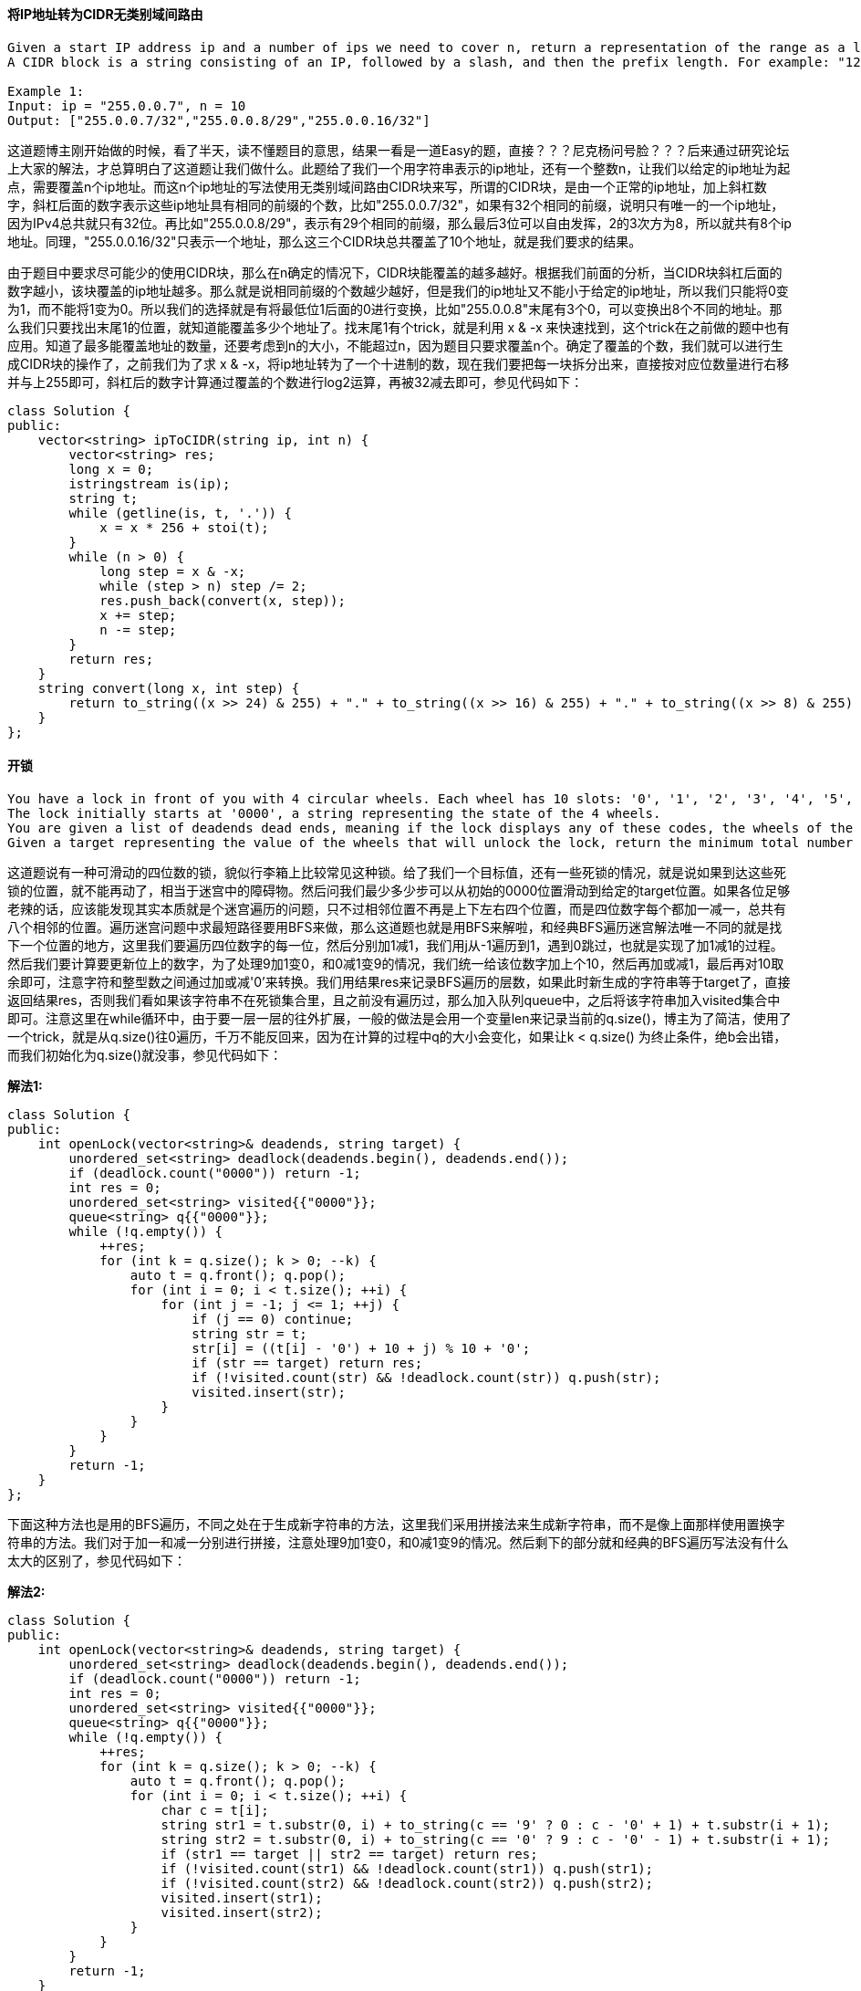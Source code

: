 ==== 将IP地址转为CIDR无类别域间路由

----
Given a start IP address ip and a number of ips we need to cover n, return a representation of the range as a list (of smallest possible length) of CIDR blocks.
A CIDR block is a string consisting of an IP, followed by a slash, and then the prefix length. For example: "123.45.67.89/20". That prefix length "20" represents the number of common prefix bits in the specified range.

Example 1:
Input: ip = "255.0.0.7", n = 10
Output: ["255.0.0.7/32","255.0.0.8/29","255.0.0.16/32"]
----

这道题博主刚开始做的时候，看了半天，读不懂题目的意思，结果一看是一道Easy的题，直接？？？尼克杨问号脸？？？后来通过研究论坛上大家的解法，才总算明白了这道题让我们做什么。此题给了我们一个用字符串表示的ip地址，还有一个整数n，让我们以给定的ip地址为起点，需要覆盖n个ip地址。而这n个ip地址的写法使用无类别域间路由CIDR块来写，所谓的CIDR块，是由一个正常的ip地址，加上斜杠数字，斜杠后面的数字表示这些ip地址具有相同的前缀的个数，比如"255.0.0.7/32"，如果有32个相同的前缀，说明只有唯一的一个ip地址，因为IPv4总共就只有32位。再比如"255.0.0.8/29"，表示有29个相同的前缀，那么最后3位可以自由发挥，2的3次方为8，所以就共有8个ip地址。同理，"255.0.0.16/32"只表示一个地址，那么这三个CIDR块总共覆盖了10个地址，就是我们要求的结果。 +

由于题目中要求尽可能少的使用CIDR块，那么在n确定的情况下，CIDR块能覆盖的越多越好。根据我们前面的分析，当CIDR块斜杠后面的数字越小，该块覆盖的ip地址越多。那么就是说相同前缀的个数越少越好，但是我们的ip地址又不能小于给定的ip地址，所以我们只能将0变为1，而不能将1变为0。所以我们的选择就是有将最低位1后面的0进行变换，比如"255.0.0.8"末尾有3个0，可以变换出8个不同的地址。那么我们只要找出末尾1的位置，就知道能覆盖多少个地址了。找末尾1有个trick，就是利用 x & -x 来快速找到，这个trick在之前做的题中也有应用。知道了最多能覆盖地址的数量，还要考虑到n的大小，不能超过n，因为题目只要求覆盖n个。确定了覆盖的个数，我们就可以进行生成CIDR块的操作了，之前我们为了求 x & -x，将ip地址转为了一个十进制的数，现在我们要把每一块拆分出来，直接按对应位数量进行右移并与上255即可，斜杠后的数字计算通过覆盖的个数进行log2运算，再被32减去即可，参见代码如下：  +

[source, cpp, linenums]
----
class Solution {
public:
    vector<string> ipToCIDR(string ip, int n) {
        vector<string> res;
        long x = 0;
        istringstream is(ip);
        string t;
        while (getline(is, t, '.')) {
            x = x * 256 + stoi(t);
        }
        while (n > 0) {
            long step = x & -x;
            while (step > n) step /= 2;
            res.push_back(convert(x, step));
            x += step;
            n -= step;
        }
        return res;
    }
    string convert(long x, int step) {
        return to_string((x >> 24) & 255) + "." + to_string((x >> 16) & 255) + "." + to_string((x >> 8) & 255) + "." + to_string(x & 255) + "/" + to_string(32 - (int)log2(step));
    }
};
----

==== 开锁

----
You have a lock in front of you with 4 circular wheels. Each wheel has 10 slots: '0', '1', '2', '3', '4', '5', '6', '7', '8', '9'. The wheels can rotate freely and wrap around: for example we can turn '9' to be '0', or '0' to be '9'. Each move consists of turning one wheel one slot.
The lock initially starts at '0000', a string representing the state of the 4 wheels.
You are given a list of deadends dead ends, meaning if the lock displays any of these codes, the wheels of the lock will stop turning and you will be unable to open it.
Given a target representing the value of the wheels that will unlock the lock, return the minimum total number of turns required to open the lock, or -1 if it is impossible.
----

这道题说有一种可滑动的四位数的锁，貌似行李箱上比较常见这种锁。给了我们一个目标值，还有一些死锁的情况，就是说如果到达这些死锁的位置，就不能再动了，相当于迷宫中的障碍物。然后问我们最少多少步可以从初始的0000位置滑动到给定的target位置。如果各位足够老辣的话，应该能发现其实本质就是个迷宫遍历的问题，只不过相邻位置不再是上下左右四个位置，而是四位数字每个都加一减一，总共有八个相邻的位置。遍历迷宫问题中求最短路径要用BFS来做，那么这道题也就是用BFS来解啦，和经典BFS遍历迷宫解法唯一不同的就是找下一个位置的地方，这里我们要遍历四位数字的每一位，然后分别加1减1，我们用j从-1遍历到1，遇到0跳过，也就是实现了加1减1的过程。然后我们要计算要更新位上的数字，为了处理9加1变0，和0减1变9的情况，我们统一给该位数字加上个10，然后再加或减1，最后再对10取余即可，注意字符和整型数之间通过加或减'0'来转换。我们用结果res来记录BFS遍历的层数，如果此时新生成的字符串等于target了，直接返回结果res，否则我们看如果该字符串不在死锁集合里，且之前没有遍历过，那么加入队列queue中，之后将该字符串加入visited集合中即可。注意这里在while循环中，由于要一层一层的往外扩展，一般的做法是会用一个变量len来记录当前的q.size()，博主为了简洁，使用了一个trick，就是从q.size()往0遍历，千万不能反回来，因为在计算的过程中q的大小会变化，如果让k < q.size() 为终止条件，绝b会出错，而我们初始化为q.size()就没事，参见代码如下： +

**解法1:** +
[source, cpp, linenums]
----
class Solution {
public:
    int openLock(vector<string>& deadends, string target) {
        unordered_set<string> deadlock(deadends.begin(), deadends.end());
        if (deadlock.count("0000")) return -1;
        int res = 0;
        unordered_set<string> visited{{"0000"}};
        queue<string> q{{"0000"}};
        while (!q.empty()) {
            ++res;
            for (int k = q.size(); k > 0; --k) {
                auto t = q.front(); q.pop();
                for (int i = 0; i < t.size(); ++i) {
                    for (int j = -1; j <= 1; ++j) {
                        if (j == 0) continue;
                        string str = t;
                        str[i] = ((t[i] - '0') + 10 + j) % 10 + '0';
                        if (str == target) return res;
                        if (!visited.count(str) && !deadlock.count(str)) q.push(str);
                        visited.insert(str);
                    }
                }
            }
        }
        return -1;
    }
};
----

下面这种方法也是用的BFS遍历，不同之处在于生成新字符串的方法，这里我们采用拼接法来生成新字符串，而不是像上面那样使用置换字符串的方法。我们对于加一和减一分别进行拼接，注意处理9加1变0，和0减1变9的情况。然后剩下的部分就和经典的BFS遍历写法没有什么太大的区别了，参见代码如下： +

**解法2:** +
[source, cpp, linenums]
----
class Solution {
public:
    int openLock(vector<string>& deadends, string target) {
        unordered_set<string> deadlock(deadends.begin(), deadends.end());
        if (deadlock.count("0000")) return -1;
        int res = 0;
        unordered_set<string> visited{{"0000"}};
        queue<string> q{{"0000"}};
        while (!q.empty()) {
            ++res;
            for (int k = q.size(); k > 0; --k) {
                auto t = q.front(); q.pop();
                for (int i = 0; i < t.size(); ++i) {
                    char c = t[i];
                    string str1 = t.substr(0, i) + to_string(c == '9' ? 0 : c - '0' + 1) + t.substr(i + 1);
                    string str2 = t.substr(0, i) + to_string(c == '0' ? 9 : c - '0' - 1) + t.substr(i + 1);
                    if (str1 == target || str2 == target) return res;
                    if (!visited.count(str1) && !deadlock.count(str1)) q.push(str1);
                    if (!visited.count(str2) && !deadlock.count(str2)) q.push(str2);
                    visited.insert(str1);
                    visited.insert(str2);
                }
            }
        }
        return -1;
    }
};
----

==== 破解密码

----
There is a box protected by a password. The password is n digits, where each letter can be one of the first k digits 0, 1, ..., k-1.
You can keep inputting the password, the password will automatically be matched against the last n digits entered.
For example, assuming the password is "345", I can open it when I type "012345", but I enter a total of 6 digits.
Please return any string of minimum length that is guaranteed to open the box after the entire string is inputted.
----

----
这道题说的是给了k个数字，值为0到k-1，让我们组成n位密码。让我们找一个万能钥匙串，能破解任意的n位密码组合，这里对于破解的定义为只要密码是钥匙串的子串就可以破解了，然我们求出最短的一个万能钥匙串。来看一个例子，n=2，k=2，那么密码的组合有四种，

00，01，10，11

所以 00110 就是一种钥匙串，因为密码 00 (00110), 01 (00110), 10 (00110), 11 (00110), 分别都包括在钥匙串中。我们可以发现，为了尽可能的使钥匙串变短，所以我们的密码之间尽可能要相互重叠，比如00和01，就共享一个0，如果是3个数，012和120共享两个数"12"，那么我们可以发现，两个长度为n的密码最好能共享n-1个数字，这样累加出来的钥匙串肯定是最短的。

密码共有n位，每一个位可以有k个数字，那么总共不同的密码总数就有k的n次方个。我们的思路是先从n位都是0的密码开始，取出钥匙串的最后n个数字，然后将最后一个数字依次换成其他数字，我们用一个HashSet来记录所有遍历过的密码，这样如果不在集合中，说明是一个新密码，而生成这个新密码也只是多加了一个数字，这样能保证我们的钥匙串最短，这是一种贪婪的解法，相当的巧妙，参见代码如下：
----

**解法1:** +
[source, cpp, linenums]
----
class Solution {
public:
    string crackSafe(int n, int k) {
        string res = string(n, '0');
        unordered_set<string> visited{{res}};
        for (int i = 0; i < pow(k, n); ++i) {
            string pre = res.substr(res.size() - n + 1, n - 1);
            for (int j = k - 1; j >= 0; --j) {
                string cur = pre + to_string(j);
                if (!visited.count(cur)) {
                    visited.insert(cur);
                    res += to_string(j);
                    break;
                }
            }
        }
        return res;
    }
};
----

来看同一种解法的递归写法，思路和迭代的写法一模一样，写法略有不同而已，参见代码如下： +

**解法2:** +
[source, cpp, linenums]
----
class Solution {
public:
    string crackSafe(int n, int k) {
        string res = string(n, '0');
        unordered_set<string> visited{{res}};
        helper(n, k, pow(k, n), visited, res);
        return res;
    }
    void helper(int n, int k, int total, unordered_set<string>& visited, string& res) {
        if (visited.size() == total) return;
        string pre = res.substr(res.size() - n + 1, n - 1);
        for (int i = k - 1; i >= 0; --i) {
            string cur = pre + to_string(i);
            if (visited.count(cur)) continue;
            visited.insert(cur);
            res += to_string(i);
            helper(n, k, total, visited, res);
        }
    }
};
----

==== 达到一个数字

----
You are standing at position 0 on an infinite number line. There is a goal at position target.
On each move, you can either go left or right. During the n-th move (starting from 1), you take n steps.
Return the minimum number of steps required to reach the destination.
----

----
这道题让我们从起点0开始，每次可以向数轴的左右两个方向中的任意一个走，第一步走距离1，第二步走距离2，以此类推，第n步走距离n，然后给了我们一个目标值target，问我们最少用多少步可以到达这个值。博主分析了给的两个例子后，开始想的是用贪婪算法来做，就是如果加上距离大于目标值的话，就减去这个距离，到是当目标值是4的话，贪婪算法会fail。后来博主尝试用BFS来做，就是每次都把当前能到大的所有的点，都加上和减去当前距离，形成新的位置，加入数组中，当某个新的位置达到目标值时返回，但是这种解法会TLE，当目标值很大的话，相当的不高效。其实这道题的正确解法用到了些数学知识，还有一些小trick，首先来说说小trick，第一个trick是到达target和-target的步数相同，因为数轴是对称的，只要将到达target的没步的距离都取反，就能到达-target。下面来说第二个trick，这个是解题的关键，比如说目标值是4，那么如果我们一直累加步数，直到其正好大于等于target时，有：

0 + 1 = 1

1 + 2 = 3

3 + 3 = 6

第三步加上3，得到了6，超过了目标值4，超过了的距离为2，是偶数，那么实际上我们只要将加上距离为1的时候，不加1，而是加-1，那么此时累加和就损失了2，那么正好能到目标值4，如下：

0 - 1 = -1

-1 + 2 = 1

1 + 3 = 4

那么，我们的第二个trick就是，当超过目标值的差值d为偶数时，只要将第d/2步的距离取反，就能得到目标值，此时的步数即为到达目标值的步数。那么，如果d为奇数时，且当前为第n步，那么我们看下一步n+1的奇偶，如果n+1为奇数，那么加上n+1再做差，得到的差值就为偶数了，问题解决，如果n+1为偶数，那么还得加上n+2这个奇数，才能让差值为偶数，这样就多加了两步。分析到这里，我们的解题思路也就明晰了吧：
我们先对target取绝对值，因为正负不影响最小步数。然后我们求出第n步，使得从1累加到n刚好大于等于target，我们可以反向利用求和公式，来求解出n，然后算出当前n的累加和sum，如果此时sum和target正好相等，perfect！直接返回n，否则就是计算差值，如果差值时偶数，那么也直接返回n，如果是奇数，判断此时n的奇偶，如果n是奇数，则返回n+2，若n是偶数，返回n+1，参见代码如下：
----

**解法1:** +
[source, cpp, linenums]
----
class Solution {
public:
    int reachNumber(int target) {
        target = abs(target);
        long n = ceil((-1.0 + sqrt(1 + 8.0 * target)) / 2);
        long sum = n * (n + 1) / 2;
        if (sum == target) return n;
        long res = sum - target;
        if ((res & 1) == 0) return n;
        else return n + ((n & 1) ? 2 : 1);
    }
};
----

我们也可以不用求和公式来快速定位n，而是通过累加来做，res为我们的当前步数，也是最终需要返回的结果，sum是加上每步距离的累加值，如果sum小于target，或者sum减去target的差值为奇数，我们进行循环，步数res自增1，然后sum加上步数res，最后跳出循环的条件就是差值为偶数，也符合我们上的分析，参见代码如下： +

**解法2:** +
[source, cpp, linenums]
----
class Solution {
public:
    int reachNumber(int target) {
        target = abs(target);
        int res = 0, sum = 0;
        while (sum < target || (sum - target) % 2 == 1) {
            ++res;
            sum += res;
        }
        return res;
    }
};
----

下面这种解法是解法一的精简版，两行搞定碉堡了！ +

**解法3:** +
[source, cpp, linenums]
----
class Solution {
public:
    int reachNumber(int target) {
        int n = ceil((sqrt(1 + 8.0 * abs(target)) - 1) / 2), d = n * (n + 1) / 2 - target;
        return n + (d % 2) * (n % 2 + 1);
    }
};
----

==== 金字塔转变矩阵

----
We are stacking blocks to form a pyramid. Each block has a color which is a one letter string, like `'Z'`.
For every block of color `C` we place not in the bottom row, we are placing it on top of a left block of color `A` and right block of color `B`. We are allowed to place the block there only if `(A, B, C)` is an allowed triple.
We start with a bottom row of bottom, represented as a single string. We also start with a list of allowed triples allowed. Each allowed triple is represented as a string of length 3.
Return true if we can build the pyramid all the way to the top, otherwise false.
----

----
这道题让我们累一个金字塔，用字母来代表每块砖的颜色，给了一个allowed数组，里面都是长度为三的字符串，比如“ABC”表示C可以放在A和B的上方，注意AB上面也可以放其他的，比如“ABD”也可以同时出现，不过搭积木的时候只能选择一种。给了我们一个bottom字符串，是金字塔的底层，问我们能不能搭出一个完整的金字塔。那么实际上我们就是从底层开始，一层一层的向上来累加，直到搭出整个金字塔。我们先来看递归的解法，首先由于我们想快速知道两个字母上方可以放的字母，需要建立基座字符串和上方字符集合之间的映射，由于上方字符可以不唯一，所以用个HashSet来放字符。我们的递归函数有三个参数，当前层字符串cur，上层字符串above，还有我们的HashMap。如果cur的大小为2，above的大小为1，那么说明当前已经达到金字塔的顶端了，已经搭出来了，直接返回true。否则看，如果上一层的长度比当前层的长度正好小一个，说明上一层也搭好了，我们现在去搭上上层，于是调用递归函数，将above当作当前层，空字符串为上一层，将调用的递归函数结果直接返回。否则表示我们还需要继续去搭above层，我们先算出above层的长度pos，然后从当前层的pos位置开始取两个字符，就是above层接下来需要搭的字符的基座字符，举个例子如下：

  D
 / \ / \
A   B   C
我们看到现在above层只有一个D，那么pos为1，在cur层1位置开始取两个字符，得到"BC"，即是D的下一个位置的字符的基座字符串base。取出了base后，如果HashMap中有映射，则我们遍历其映射的字符集合中的所有字符，对每个字符都调用递归函数，此时above字符串需要加上这个遍历到的字符，因为我们在尝试填充这个位置，如果有返回true的，那么当前递归函数就返回true了，否则最终返回false，参见代码如下：
----

**解法1:** +
[source, cpp, linenums]
----
class Solution {
public:
    bool pyramidTransition(string bottom, vector<string>& allowed) {
        unordered_map<string, unordered_set<char>> m;
        for (string str : allowed) {
            m[str.substr(0, 2)].insert(str[2]);
        }
        return helper(bottom, "", m);
    }
    bool helper(string cur, string above, unordered_map<string, unordered_set<char>>& m) {
        if (cur.size() == 2 && above.size() == 1) return true;
        if (above.size() == cur.size() - 1) return helper(above, "", m);
        int pos = above.size();
        string base = cur.substr(pos, 2);
        if (m.count(base)) {
            for (char ch : m[base]) {
                if (helper(cur, above + string(1, ch), m)) {
                    return true;
                }
            }
        }
        return false;
    }
};
----

----
下面来看一种迭代的写法，这是一种DP的解法，建立一个三维的dp数组，其中dp[i][j][ch]表示在金字塔(i, j)位置上是否可以放字符ch，金字塔的宽和高已经确定了，都是n。每个位置对应着nxn的数组的左半边，如下所示：
F _ _
D E _
A B C
除了底层，每个位置可能可以放多个字符，所以这里dp数组是一个三维数组，第三维的长度为7，因为题目中限定了字母只有A到G共7个，如果dp值为true，表示该位置放该字母，我们根据bottom字符串来初始化dp数组的底层。这里还是需要一个HashMap，不过跟上面的解法略有不同的是，我们建立上方字母跟其能放的基座字符串集合的映射，因为一个字母可能可以放多个位置，所以用个集合来表示。然后我们就开始从倒数第二层开始往顶部更新啦，对于金字塔的每个位置，我们都遍历A到G中所有的字母，如果当前字母在HashMap中有映射，则我们遍历对应的基座字符串集合中的所有字符串，基座字符串共有两个字母，左边的字母对应的金字塔中的位置是(i + 1, j)，右边的字母对应的位置是(i + 1, j + 1)，我们只要在这两个位置上分别查询对应的字母的dp值是否为true，是的话，说明当前位置有字母可以放，我们将当前位置的字母对应的dp值赋值为true。这样，当我们整个更新完成了之后，我们只要看金字塔顶端位置(0, 0)是否有字母可以放，有的话，说明可以搭出金字塔，返回true，否则返回false，参见代码如下：
----

**解法2:** +
[source, cpp, linenums]
----
class Solution {
public:
    bool pyramidTransition(string bottom, vector<string>& allowed) {
        int n = bottom.size();
        vector<vector<vector<bool>>> dp(n, vector<vector<bool>>(n, vector<bool>(7, false)));
        unordered_map<char, unordered_set<string>> m;
        for (string str : allowed) {
            m[str[2]].insert(str.substr(0, 2));
        }
        for (int i = 0; i < n; ++i) {
            dp[n - 1][i][bottom[i] - 'A'] = true;
        }
        for (int i = n - 2; i >= 0; --i) {
            for (int j = 0; j <= i; ++j) {
                for (char ch = 'A'; ch <= 'G'; ++ch) {
                    if (!m.count(ch)) continue;
                    for (string str : m[ch]) {
                        if (dp[i + 1][j][str[0] - 'A'] && dp[i + 1][j + 1][str[1] - 'A']) {
                            dp[i][j][ch - 'A'] = true;
                        }
                    }
                }
            }
        }
        for (int i = 0; i < 7; ++i) {
            if (dp[0][0][i]) return true;
        }
        return false;
    }
};
----

==== 设置交集大小至少为2

----
An integer interval [a, b] (for integers a < b) is a set of all consecutive integers from a to b, including a and b.

Find the minimum size of a set S such that for every integer interval A in intervals, the intersection of S with A has size at least 2.
----

----
这道题给了我们一些区间，让我们求一个集合S，使得S和每个区间的交集至少为2，即至少有两个相同的数字。博主最开始分析题目中的例子的时候，以为要求的集合S也必须是一个连续的区间，其实不需要的，离散的数字就可以了。比如如果区间是[1,3], [5,6]的话，那么返回的集合长度是4，而不是5。这道题可以是用贪婪算法来解，一般来说Hard的题目能用贪婪算法而不是DP解的是少之又少，这道题为我大Greedy算法正名了～！为了使得集合S中的数字尽可能的小，我们希望处理区间的时候从小区间开始，如果区间b完全覆盖了区间a，那么和区间a有两个相同数字的集合，一定和区间b也有两个相同数字。同样，我们不希望一会处理一个前面的区间，一会又处理一个很后面的区间，我们希望区间是有序的。那么如何给区间排序呢，是按起始位置排，还是按结束位置排，这里我们按结束位置从小往大排，当两个结束位置相同时，起始位置大的排前面先处理，这也符合我们先处理小区间的原则。那么遍历区间的时候，当前区间就和我们维护的集合S有三种情况：

1. 二者完全没有交集，这时候我们就需要从当前区间中取出两个数字加入集合S，取哪两个数呢？为了尽可能少使用数字，我们取当前区间中的最大两个数字，因为我们区间位置不断变大，所以取大的数字有更高的概率能和后面的区间有交集。

2. 二者有一个数字的交集，那么这个交集数字一定是区间的起始位置，那么我们需要从当前区间中再取一个数字加入集合S，根据上面的分析，我们取最大的那个数，即区间的结束位置。

3. 二者有两个及两个以上数字的交集，那么不用做任何处理。

好，分析到这里，代码也就不难写出来了，我们用个数组v来表示集合S，初始化放两个-1进去，因为题目中说明了区间都是大于0的，所以我们放这两个数组进去是为了防止越界的，不会有任何影响，最后统计长度的时候减去这个两个数字就可以了。先给区间排序，然后遍历每个区间，如果区间的起始位置小于等于数组的倒数第二个数字，说明此时已经有两个相同的数字了，直接跳过当前区间。否则如果区间的起始位置大于数组的最后一个位置，说明二者没有任何交集，我们此时先把区间的倒数第二小的数字加入数组v中。然后统一再把区间的结束位置加入数组v中，因为不管区间和数组有一个交集还是没有任何交集，结束位置都要加入数组中，所以不用放在if..else..中。最后循环结束，返回数组的大小减2，参见代码如下：
----

**解法1:** +
[source, cpp, linenums]
----
class Solution {
public:
    int intersectionSizeTwo(vector<vector<int>>& intervals) {
        vector<int> v{-1, -1};
        sort(intervals.begin(), intervals.end(), [](vector<int>& a, vector<int>& b){
            return a[1] < b[1] || (a[1] == b[1] && a[0] > b[0]);
        });
        for (auto &interval : intervals) {
            int len = v.size();
            if (interval[0] <= v[len - 2]) continue;
            if (interval[0] > v.back()) v.push_back(interval[1] - 1);
            v.push_back(interval[1]);
        }
        return v.size() - 2;
    }
};
----

我们可以对空间复杂度进行优化，我们不用保存整个集合S，因为结果只让我们返回长度即可，所以我们用两个变量p1和p2，其中p1表示集合S中倒数第二大的数字，p2为集合S中最大的数字。我们的整个逻辑跟上面的解法是相同的。遍历区间的时候，如果区间的起始位置小于等于p1，则跳过当前区间。否则如果起始位置大于p2，说明没有交集，需要加上两个数字，结果res自增2，然后p2赋值为当前区间的结束位置，p1赋值为第二大的数字。否则说明只有一个交集，结果res自增1，然后p1赋值为p2，p2赋值为当前区间的结束位置即可，参见代码如下： +

**解法2:** +
[source, cpp, linenums]
----
class Solution {
public:
    int intersectionSizeTwo(vector<vector<int>>& intervals) {
        int res = 0, p1 = -1, p2 = -1;
        sort(intervals.begin(), intervals.end(), [](vector<int>& a, vector<int>& b){
            return a[1] < b[1] || (a[1] == b[1] && a[0] > b[0]);
        });
        for (auto &interval : intervals) {
            if (interval[0] <= p1) continue;
            if (interval[0] > p2) {
                res += 2;
                p2 = interval[1];
                p1 = p2 - 1;
            } else {
                ++res;
                p1 = p2;
                p2 = interval[1];
            }
        }
        return res;
    }
};
----

==== 字符串中的加粗单词

----
Given a set of keywords words and a string S, make all appearances of all keywords in S bold. Any letters between <b> and </b> tags become bold.
The returned string should use the least number of tags possible, and of course the tags should form a valid combination.
For example, given that words = ["ab", "bc"] and S = "aabcd", we should return "a<b>abc</b>d". Note that returning "a<b>a<b>b</b>c</b>d" would use more tags, so it is incorrect.
----

这道题跟之前的那道Add Bold Tag in String是一模一样的，之前还换个马甲，这次连场景都不换了，直接照搬啊？！我也是服气的～这道题应该没有太多的技巧，就是照题目意思来就行了，我们使用一个数组bold，标记所有需要加粗的位置为true，初始化所有为false。我们首先要判断每个单词word是否是S的子串，判断的方法就是逐个字符比较，遍历字符串S，找到和word首字符相等的位置，并且比较随后和word等长的子串，如果完全相同，则将子串所有的位置在bold上比较为true。等我们知道了所有需要加粗的位置后，我们就可以来生成结果res了，我们遍历bold数组，如果当前位置是true的话，表示需要加粗，那么我们首先看如果是第一个字符，或者其前面的字符不用加粗，我们加上一个左标签<b>，然后我们将当前字符加入结果res中，然后再判断，如果当前是末尾字符，或者后面一个字符不用加粗，则需要加上一个右标签</b>；如果当前位置是false，我们直接将字符加入结果res中即可，参见代码如下： +

**解法1:** +
[source, cpp, linenums]
----
class Solution {
public:
    string boldWords(vector<string>& words, string S) {
        int n = S.size();
        string res = "";
        vector<bool> bold(n, false);
        for (string word : words) {
            int len = word.size();
            for (int i = 0; i <= n - len; ++i) {
                if (S[i] == word[0] && S.substr(i, len) == word) {
                    for (int j = i; j < i + len; ++j) bold[j] = true;
                }
            }
        }
        for (int i = 0; i < n; ++i) {
            if (bold[i]) {
                if (i == 0 || !bold[i - 1]) res += "<b>";
                res.push_back(S[i]);
                if (i == n - 1 || !bold[i + 1]) res += "</b>";
            } else {
                res.push_back(S[i]);
            }
        }
        return res;
    }
};
----

我们可以用HashSet来代替数组，只是将需要加粗的位置放入HashSet，然后我们在生成结果res的时候，先检测当前位置是否加粗，如果加粗了，并且前一个位置不在HashSet中，这样就不用判断是否是第一个元素了，因为i-1肯定不再HashSet中，也不像数组那样存在越界的可能，我们给结果res加上左标签，然后将当前的字符加入结果res中，然后再判断如果当前位置如果加粗了，并且下一个位置不在HashSet中，我们给结果res加上右标签，参见代码如下：  +

**解法2:** +
[source, cpp, linenums]
----
class Solution {
public:
    string boldWords(vector<string>& words, string S) {
        int n = S.size();
        string res = "";
        unordered_set<int> bold;
        for (string word : words) {
            int len = word.size();
            for (int i = 0; i <= n - len; ++i) {
                if (S[i] == word[0] && S.substr(i, len) == word) {
                    for (int j = i; j < i + len; ++j) bold.insert(j);
                }
            }
        }
        for (int i = 0; i < n; ++i) {
            if (bold.count(i) && !bold.count(i - 1)) res += "<b>";
            res.push_back(S[i]);
            if (bold.count(i) && !bold.count(i + 1)) res += "</b>";
        }
        return res;
    }
};
----

前面提到了这道题跟Add Bold Tag in String是完全一样，那么当然二者的解法是互通的，下面的解法是之前那道题中的解法，其实整体思路是一样的，只不过在构建的bold数组的时候，是先遍历的字符串S，而不是先遍历的单词。对于字符串S中的每个字符为起点，我们都遍历下所有单词，如果某个单词是以当前字符为起点的子串的话，那么我们用i+len来更新end，所以遍历完所有单词后，只要当前位置需要加粗，那么end一定大于i，通过这种方法同样也可以生成正确的bold数组。然后在创建结果res字符串的时候也跟上面的方法有些不同，首先判断，如果当前未被加粗，那么将当前字符存入结果res中并且continue，否则开始找相连的需要加粗的位置，用j来指向下一个不用加粗的位置，这样中间的子串就可以放入标签中整体加到res中，然后继续在后面查找连续加粗的子串，参见代码如下： +

**解法3:** +
[source, cpp, linenums]
----
class Solution {
public:
    string boldWords(vector<string>& words, string S) {
        int n = S.size(), end = 0;
        string res = "";
        vector<bool> bold(n, false);
        for (int i = 0; i < n; ++i) {
            for (string word : words) {
                int len = word.size();
                if (i + len <= n && S.substr(i, len) == word) {
                    end = max(end, i + len);
                }
            }
            bold[i] = end > i;
        }
        for (int i = 0; i < n; ++i) {
            if (!bold[i]) {
                res.push_back(S[i]);
                continue;
            }
            int j = i;
            while (j < n && bold[j]) ++j;
            res += "<b>" + S.substr(i, j - i) + "</b>";
            i = j - 1;
        }
        return res;
    }
};
----

==== 职员的空闲时间

----
We are given a list schedule of employees, which represents the working time for each employee.

Each employee has a list of non-overlapping Intervals, and these intervals are in sorted order.

Return the list of finite intervals representing common, positive-length free time for all employees, also in sorted order.
----

这道题和之前那道Merge Intervals基本没有太大的区别，那道题是求合并后的区间，这道题求合并后区间中间不相连的区间。那么只要我们合并好了区间，就很容易做了。那么我么首先应该给所有的区间排个序，按照起始位置从小到大来排。因为我们总不可能一会处理前面的，一会处理后面的区间。排好序以后，我们先取出第一个区间赋给t，然后开始遍历所有的区间内所有的区间，如果t的结束位置小于当前遍历到的区间i的起始位置，说明二者没有交集，那么把不相交的部分加入结果res中，然后把当前区间i赋值给t；否则如果区间t和区间i有交集，那么我们更新t的结束位置为二者中的较大值，因为按顺序遍历区间的时候，区间t的结束位置是比较的基准，越大越容易和后面的区间进行合并，参见代码如下： +

**解法1:** +
[source, cpp, linenums]
----
class Solution {
public:
    vector<Interval> employeeFreeTime(vector<vector<Interval>>& schedule) {
        vector<Interval> res, v;
        for (auto a : schedule) {
            v.insert(v.end(), a.begin(), a.end());
        }
        sort(v.begin(), v.end(), [](Interval &a, Interval &b) {return a.start < b.start;});
        Interval t = v[0];
        for (Interval i : v) {
            if (t.end < i.start) {
                res.push_back(Interval(t.end, i.start));
                t = i;
            } else {
                t = (t.end < i.end) ? i : t;
            }
        }
        return res;
    }
};
----

----
我们再来看一种解法，这种解法挺巧妙的，我们使用TreeMap建立一个位置和其出现次数之间的映射，对于起始位置，进行正累加，对于结束位置，进行负累加。由于TreeMap具有自动排序的功能，所以我们进行遍历的时候，就是从小到大进行遍历的。定义一个变量cnt，初始化为0，我们对于每个遍历到的数，都加上其在TreeMap中的映射值，即该数字出现的次数，起始位置的话就会加正数，结束位置就是加负数。开始的时候，第一个数字一定是个起始位置，那么cnt就是正数，那么接下来cnt就有可能加上正数，或者减去一个负数，我们想，如果第一个区间和第二个区间没有交集的话，那么接下来遇到的数字就是第一个区间的结束位置，所以会减去1，这样此时cnt就为0了，这说明一定会有中间区域存在，所以我们首先把第一个区间当前起始位置，结束位置暂时放上0，组成一个区间放到结果res中，这样我们在遍历到下一个区间的时候更新结果res中最后一个区间的结束位置。语言描述难免太干巴巴的，我们拿题目中的例1来说明，建立好的TreeMap如下所示：

1 -> 2
2 -> -1
3 -> -1
4 -> 1
5 -> 1
6 -> -1
10 -> -1

那么开始遍历这所有的映射对，cnt首先为2，然后往后遍历下一个映射对2 -> -1，此时cnt为1了，不进行其他操作，再往下遍历，下一个映射对3 -> -1，此时cnt为0了，说明后面将会出现断层了，我们将(3, 0)先存入结果res中。然后遍历到4 -> 1时，cnt为1，此时将结果res中的(3, 0)更新为 (3, 4)。然后到5 -> 1，此时cnt为2，不进行其他操作，然后到6 -> -1，此时cnt为1，不进行其他操作，然后到10 -> -1，此时cnt为0，将(10, 0)加入结果res中。由于后面再没有任何区间了，所以res最后一个区间不会再被更新了，我们应该将其移出结果res，因为题目中限定了区间不能为无穷，参见代码如下：
----

**解法2:** +
[source, cpp, linenums]
----
class Solution {
public:
    vector<Interval> employeeFreeTime(vector<vector<Interval>>& schedule) {
        vector<Interval> res;
        map<int, int> m;
        int cnt = 0;
        for (auto employee : schedule) {
            for (Interval i : employee) {
                ++m[i.start];
                --m[i.end];
            }
        }
        for (auto a : m) {
            cnt += a.second;
            if (!cnt) res.push_back(Interval(a.first, 0));
            if (cnt && !res.empty() && !res.back().end) res.back().end = a.first;
        }
        if (!res.empty()) res.pop_back();
        return res;
    }
};
----

==== 寻找异构映射

----
Given two lists A and B, and B is an anagram of A. B is an anagram of A means B is made by randomizing the order of the elements in A.
We want to find an index mapping P, from A to B. A mapping P[i] = j means the ith element in A appears in B at index j.
These lists A and B may contain duplicates. If there are multiple answers, output any of them.
For example, given
A = [12, 28, 46, 32, 50]
B = [50, 12, 32, 46, 28]

We should return
[1, 4, 3, 2, 0]
as P[0] = 1 because the 0th element of A appears at B[1], and P[1] = 4 because the 1st element of Aappears at B[4], and so on.
----

这道题给了我们两个数组A和B，说是A和B中的数字都相同，但是顺序不同，有点类似错位词的感觉。让我们找出数组A中的每个数字在数组B中的位置。这道题没有太大的难度，用个HashMap建立数组B中的每个数字和其位置之间的映射，然后遍历数组A，在HashMap中查找每个数字的位置即可，参见代码如下： +
[source, cpp, linenums]
----
class Solution {
public:
    vector<int> anagramMappings(vector<int>& A, vector<int>& B) {
        vector<int> res;
        unordered_map<int, int> m;
        for (int i = 0; i < B.size(); ++i) m[B[i]] = i;
        for (int num : A) res.push_back(m[num]);
        return res;
    }
};
----

==== 特殊的二进制字符串

----
Special binary strings are binary strings with the following two properties:

The number of 0's is equal to the number of 1's.
Every prefix of the binary string has at least as many 1's as 0's.

Given a special string S, a move consists of choosing two consecutive, non-empty, special substrings of S, and swapping them. (Two strings are consecutive if the last character of the first string is exactly one index before the first character of the second string.)
----

----
这道题给了我们一个特殊的二进制字符串，说是需要满足两个要求，一是0和1的个数要相等，二是任何一个前缀中的1的个数都要大于等于0的个数。根据压力山大大神的帖子，其实就是一个括号字符串啊。这里的1表示左括号，0表示右括号，那么题目中的两个限制条件其实就是限定这个括号字符串必须合法，即左右括号的个数必须相同，且左括号的个数随时都要大于等于右括号的个数，可以参见类似的题目Valid Parenthesis String。那么这道题让我们通过交换子字符串，生成字母顺序最大的特殊字符串，注意这里交换的子字符串也必须是特殊字符串，满足题目中给定的两个条件，换作括号来说就是交换的子括号字符串也必须是合法的。那么我们来想什么样的字符串是字母顺序最大的呢，根据题目中的例子可以分析得出，应该是1靠前的越多越好，那么换作括号来说就是括号嵌套多的应该放在前面。比如我们分析题目中的例子:

11011000    ->    (()(()))

11100100    ->    ((())())

我们发现，题目中的例子中的交换操作其实是将上面的红色部分和蓝色部分交换了，因为蓝色的部分嵌套的括号多，那么左括号就多，在前面的1就多，所以字母顺序大。所以我们要做的就是将中间的子串分别提取出来，然后排序，再放回即可。上面的这个例子相对简单一些，实际上上面的红色和蓝色部分完全可以更复杂，所以再给它们排序之前，其自身的顺序应该已经按字母顺序排好了才行，这种特点天然适合递归的思路，先递归到最里层，然后一层一层向外扩展，直至完成所有的排序。

好，下面我们来看递归函数的具体写法，由于我们移动的子字符串也必须是合法的，那么我们利用检测括号字符串合法性的一个最常用的方法，就是遇到左括号加1，遇到右括号-1，这样得到0的时候，就是一个合法的子字符串了。我们用变量i来统计这个合法子字符串的起始位置，字符串数组v来保存这些合法的子字符串。好了，我们开始遍历字符串S，遇到1，cnt自增1，否则自减1。当cnt为0时，我们将这个字串加入v，注意前面说过，我们需要给这个字串自身也排序，所以我们要对自身调用递归函数，我们不用对整个子串调用递归，因为字串的起始位置和结束位置是确定的，一定是1和0，我们只需对中间的调用递归即可，然后更新i为j+1。当我们将所有排序后的合法字串存入v中后，我们对v进行排序，将字母顺序大的放前面，最后将其连为一个字符串即可，参见代码如下：
----

[source, cpp, linenums]
----
class Solution {
public:
    string makeLargestSpecial(string S) {
        int cnt = 0, i = 0;
        vector<string> v;
        string res = "";
        for (int j = 0; j < S.size(); ++j) {
            cnt += (S[j] == '1') ? 1 : -1;
            if (cnt == 0) {
                v.push_back('1' + makeLargestSpecial(S.substr(i + 1, j - i - 1)) + '0');
                i = j + 1;
            }
        }
        sort(v.begin(), v.end(), greater<string>());
        for (int i = 0; i < v.size(); ++i) res += v[i];
        return res;
    }
};
----

==== 二进制表示中的非零位个数为质数

----
Given two integers L and R, find the count of numbers in the range [L, R] (inclusive) having a prime number of set bits in their binary representation.

(Recall that the number of set bits an integer has is the number of 1s present when written in binary. For example, 21 written in binary is 10101 which has 3 set bits. Also, 1 is not a prime.)
----

这道题给了我们一个整数范围[L, R]，让我们统计其中有多个整数，其二进制表示中非零位个数为质数。参考题目中的例子不难理解题意，那么博主最先想到的就是暴力搜索啊，毕竟是到Easy题嘛，可能不需要太多的技巧。我们遍历整数范围[L, R]中的每一个数字，然后先统计出所有非零位个数cnt，通过和1相与，再右移一位的方式。然后就是来判断这个cnt是否是质数，判断的方法就是就是从其平方开始，一个一个的除，如果一直到2都没有约数，那么就是质数啦，结果res累加1，参见代码如下： +

**解法1:** +
[source, cpp, linenums]
----
class Solution {
public:
    int countPrimeSetBits(int L, int R) {
        int res = 0;
        for (int i = L; i <= R; ++i) {
            int t = i, cnt = 0;
            while (t > 0) {
                if (t & 1 == 1) ++cnt;
                t >>= 1;
            }
            bool succ = true;
            for (int j = sqrt(cnt); j > 1; --j) {
                if (cnt % j == 0) {
                    succ = false; break;
                }
            }
            if (succ && cnt != 1) ++res;
        }
        return res;
    }
};
----

好，下面我们来优化一下上面的解法，由于题目中给了数的大小范围 R <= 106 < 220，那么我们统计出来的非零位个数cnt只需要检测是否是20以内的质数即可，所以我们将20以内的质数都放入一个HashSet中，然后统计出来cnt后，直接在HashSet中查找有没有即可，参见代码如下： +

**解法2:** +
[source, cpp, linenums]
----

class Solution {
public:
    int countPrimeSetBits(int L, int R) {
        int res = 0;
        unordered_set<int> primes{2, 3, 5, 7, 11, 13, 17, 19};
        for (int i = L; i <= R; ++i) {
            int cnt = 0;
            for (int j = i; j > 0; j >>= 1) {
                cnt += j & 1;
            }
            res += primes.count(cnt);
        }
        return res;
    }
};
----

下面这种写法就更简洁啦，直接使用了C++的内置函数__builtin_popcount来快速的求出非零位的个数cnt，然后又利用到了20以内的数，只要不能被2和3的一定是质数，又可以快速判断了质数了，参见代码如下： +

**解法3:** +
[source, cpp, linenums]
----
class Solution {
public:
    int countPrimeSetBits(int L, int R) {
        int res = 0;
        for (int i = L; i <= R; ++i) {
            int cnt = __builtin_popcount(i);
            res += cnt < 4 ? cnt > 1 : (cnt % 2 && cnt % 3);
        }
        return res;
    }
};
----

==== 分割标签

A string S of lowercase letters is given. We want to partition this string into as many parts as possible so that each letter appears in at most one part, and return a list of integers representing the size of these parts. +

----
这道题给了我们一个字符串S，然我们将其尽可能多的分割为子字符串，条件是每种字符最多只能出现在一个子串中。比如题目汇总的例子，字符串S中有多个a，这些a必须只能在第一个子串中，再比如所有的字母e值出现在了第二个子串中。那么这道题的难点就是如何找到字符串的断点，即拆分成为子串的位置。我们仔细观察题目中的例子，可以发现一旦某个字母多次出现了，那么其最后一个出现位置必须要在当前子串中，字母a，e，和j，分别是三个子串中的结束字母。所以我们关注的是每个字母最后的出现位置，我们可以使用一个HashMap来建立字母和其最后出现位置之间的映射，那么对于题目中的例子来说，我们可以得到如下映射：

a -> 8
b -> 5
c -> 7
d -> 14
e -> 15
f -> 11
g -> 13
h -> 19
i -> 22
j -> 23
k -> 20
l -> 21

建立好映射之后，就需要开始遍历字符串S了，我们维护一个start变量，是当前子串的起始位置，还有一个last变量，是当前子串的结束位置，每当我们遍历到一个字母，我们需要在HashMap中提取出其最后一个位置，因为一旦当前子串包含了一个字母，其必须包含所有的相同字母，所以我们要不停的用当前字母的最后一个位置来更新last变量，只有当i和last相同了，即当i = 8时，当前子串包含了所有已出现过的字母的最后一个位置，即之后的字符串里不会有之前出现过的字母了，此时就应该是断开的位置，我们将长度9加入结果res中，同理类推，我们可以找出之后的断开的位置，参见代码如下：
----

[source, cpp, linenums]
----
class Solution {
public:
    vector<int> partitionLabels(string S) {
        vector<int> res;
        int n = S.size(), start = 0, last = 0;
        unordered_map<char, int> m;
        for (int i = 0; i < n; ++i) m[S[i]] = i;
        for (int i = 0; i < n; ++i) {
            last = max(last, m[S[i]]);
            if (i == last) {
                res.push_back(i - start + 1);
                start = i + 1;
            }
        }
        return res;
    }
};
----

==== 最大的加型符号

----
In a 2D grid from (0, 0) to (N-1, N-1), every cell contains a 1, except those cells in the given list mines which are 0. What is the largest axis-aligned plus sign of 1s contained in the grid? Return the order of the plus sign. If there is none, return 0.

An "axis-aligned plus sign of 1s of order k" has some center grid[x][y] = 1 along with 4 arms of length k-1going up, down, left, and right, and made of 1s. This is demonstrated in the diagrams below. Note that there could be 0s or 1s beyond the arms of the plus sign, only the relevant area of the plus sign is checked for 1s.
----

这道题给了我们一个数字N，表示一个NxN的二位数字，初始化均为1，又给了一个mines数组，里面是一些坐标，表示数组中这些位置都为0，然后让我们找最大的加型符号。所谓的加型符号是有数字1组成的一个十字型的加号，题目中也给出了长度分别为1，2，3的加型符号的样子。好，理解了题意以后，我们来想想该如何破题。首先，最简单的就是考虑暴力搜索啦，以每个1为中心，向四个方向分别去找，只要任何一个方向遇到了0就停止，然后更新结果res。令博主感到惊讶的是，此题的OJ居然允许Brute Force的解法通过，还是比较大度的，参见代码如下： +

**解法1:** +
[source, cpp, linenums]
----
class Solution {
public:
    int orderOfLargestPlusSign(int N, vector<vector<int>>& mines) {
        int res = 0;
        vector<vector<int>> mat(N, vector<int>(N, 1));
        for (auto mine : mines) mat[mine[0]][mine[1]] = 0;
        for (int i = 0; i < N; ++i) {
            for (int j = 0; j < N; ++j) {
                int k = 0;
                while (canExpand(mat, N, i, j, k)) ++k;
                res = max(res, k);
            }
        }
        return res;
    }
    bool canExpand(vector<vector<int>>& mat, int N, int x, int y, int k) {
        if (x - k < 0 || y - k < 0 || x + k >= N || y + k >= N) return false;
        return mat[x - k][y] && mat[x][y + k] && mat[x + k][y] && mat[x][y - k];
    }
};
----

----
如果我们只想出暴力搜索的解法，就不再管这道题了的话，那在面试的时候就比较悬了。毕竟立方级的时间复杂度实在是太高了，我们必须要进行优化。暴力搜索的时间复杂度之所以高的原因是因为对于每一个1都要遍历其上下左右四个方向，有大量的重复计算，我们为了提高效率，可以对于每一个点，都计算好其上下左右连续1的个数。博主最先用的方法是建立四个方向的dp数组，dp[i][j]表示 (i, j) 位置上该特定方向连续1的个数，那么就需要4个二维dp数组，举个栗子，比如：

原数组：

1  0  1  0
1  1  1  1
1  0  1  1
那么我们建立left数组是当前及其左边连续1的个数，如下所示：

1  0  1  0
1  2  3  4
1  0  1  2
right数组是当前及其右边连续1的个数，如下所示：

1  0  1  0
4  3  2  1
1  0  2  1
up数组是当前及其上边连续1的个数，如下所示：

1  0  1  0
2  1  2  1
3  0  3  2
down数组是当前及其下边连续1的个数，如下所示：

3  0  3  0
2  1  2  2
1  0  1  1
我们需要做的是在这四个dp数组中的相同位置的四个值中取最小的一个，然后在所有的这些去除的最小值中选最大一个返回即可。为了节省空间，我们不用四个二维dp数组，而只用一个就可以了，因为对于每一个特定位置，我们只需要保留较小值，所以在更新的时候，只需要跟原来值相比取较小值即可。在计算down数组的时候，我们就可以直接更新结果res了，因为四个值都已经计算过了，我们就不用再重新在外面开for循环了，参见代码如下：
----

**解法2:** +
[source, cpp, linenums]
----
class Solution {
public:
    int orderOfLargestPlusSign(int N, vector<vector<int>>& mines) {
        int res = 0, cnt = 0;
        vector<vector<int>> dp(N, vector<int>(N, 0));
        unordered_set<int> s;
        for (auto mine : mines) s.insert(mine[0] * N + mine[1]);
        for (int j = 0; j < N; ++j) {
            cnt = 0;
            for (int i = 0; i < N; ++i) { // up
                cnt = s.count(i * N + j) ? 0 : cnt + 1;
                dp[i][j] = cnt;
            }
            cnt = 0;
            for (int i = N - 1; i >= 0; --i) { // down
                cnt = s.count(i * N + j) ? 0 : cnt + 1;
                dp[i][j] = min(dp[i][j], cnt);
            }
        }
        for (int i = 0; i < N; ++i) {
            cnt = 0;
            for (int j = 0; j < N; ++j) { // left
                cnt = s.count(i * N + j) ? 0 : cnt + 1;
                dp[i][j] = min(dp[i][j], cnt);
            }
            cnt = 0;
            for (int j = N - 1; j >= 0; --j) { // right
                cnt = s.count(i * N + j) ? 0 : cnt + 1;
                dp[i][j] = min(dp[i][j], cnt);
                res = max(res, dp[i][j]);
            }
        }
        return res;
    }
};
----

我们可以进一步的压缩代码，使其更加简洁，我们发现其实只要分别用四个变量l，r，u，d来表示四个方向连续1的个数，既可以将for循环糅合在一起。注意里面内嵌的for循环其实是两个for循环，由j和k分别控制，那么只要弄清i，j，k坐标的位置，就可以同时更新四个方向的dp值了，最后dp数组更新好了之后，我们再秀一波，只用一个for循环来遍历二维数组，其实就是把二维坐标压缩成了一个数字，再解压缩，参见代码如下： +

**解法3:** +
[source, cpp, linenums]
----
class Solution {
public:
    int orderOfLargestPlusSign(int N, vector<vector<int>>& mines) {
        int res = 0;
        vector<vector<int>> dp(N, vector<int>(N, N));
        for (auto mine : mines) dp[mine[0]][mine[1]] = 0;
        for (int i = 0; i < N; ++i) {
            int l = 0, r = 0, u = 0, d = 0;
            for (int j = 0, k = N - 1; j < N; ++j, --k) {
                dp[i][j] = min(dp[i][j], l = (dp[i][j] ? l + 1 : 0));
                dp[j][i] = min(dp[j][i], u = (dp[j][i] ? u + 1 : 0));
                dp[i][k] = min(dp[i][k], r = (dp[i][k] ? r + 1 : 0));
                dp[k][i] = min(dp[k][i], d = (dp[k][i] ? d + 1 : 0));
            }
        }
        for (int k = 0; k < N * N; ++k) res = max(res, dp[k / N][k % N]);
        return res;
    }
};
----

====  两两握手

----
N couples sit in 2N seats arranged in a row and want to hold hands. We want to know the minimum number of swaps so that every couple is sitting side by side. A swap consists of choosing any two people, then they stand up and switch seats.

The people and seats are represented by an integer from 0 to 2N-1, the couples are numbered in order, the first couple being (0, 1), the second couple being (2, 3), and so on with the last couple being (2N-2, 2N-1).

The couples' initial seating is given by row[i] being the value of the person who is initially sitting in the i-th seat.
----

----
这道题给了我们一个长度为n的数组，里面包含的数字是 [0, n-1] 范围内的数字各一个，让我们通过调换任意两个数字的位置，使得相邻的奇偶数靠在一起。因为要两两成对，所以题目限定了输入数组必须是偶数个。我们要明确的是，组成对儿的两个是从0开始，每两个一对儿的。比如0和1，2和3，像1和2就不行。而且检测的时候也是两个数两个数的检测，左右顺序无所谓，比如2和3，或者3和2都行。当我们暂时对如何用代码来解决问题没啥头绪的时候，一个很好的办法是，先手动解决问题，意思是，假设这道题不要求你写代码，就让你按照要求排好序怎么做。我们随便举个例子来说吧，比如：

[3   1   4   0   2   5]

我们如何将其重新排序呢？首先明确，我们交换数字位置的动机是要凑对儿，如果我们交换的两个数字无法组成新对儿，那么这个交换就毫无意义。来手动交换吧，我们两个两个的来看数字，前两个数是3和1，我们知道其不成对儿，数字3的老相好是2，不是1，那么怎么办呢？我们就把1和2交换位置呗。好，那么现在3和2牵手成功，度假去了，再来看后面的：

[3   2   4   0   1   5]

我们再取两数字，4和0，互不认识！4跟5有一腿儿，不是0，那么就把0和5，交换一下吧，得到：

[3   2   4   5   1   0]

好了，再取最后两个数字，1和0，两口子，不用动！前面都成对的话，最后两个数字一定成对。而且这种方法所用的交换次数一定是最少的，不要问博主怎么证明，博主也不会|||-.-～明眼人应该已经看出来了，这就是一种贪婪算法Greedy Algorithm。思路有了，代码就很容易写了，注意这里在找老伴儿时用了一个trick，一个数‘异或’上1就是其另一个位，这个不难理解，如果是偶数的话，最后位是0，‘异或’上1等于加了1，变成了可以的成对奇数。如果是奇数的话，最后位是1，‘异或’上1后变为了0，变成了可以的成对偶数。参见代码如下：
----

**解法1:** +
[source, cpp, linenums]
----
class Solution {
public:
    int minSwapsCouples(vector<int>& row) {
        int res = 0, n = row.size();
        for (int i = 0; i < n; i += 2) {
            if (row[i + 1] == (row[i] ^ 1)) continue;
            ++res;
            for (int j = i + 1; j < n; ++j) {
                if (row[j] == (row[i] ^ 1)) {
                    row[j] = row[i + 1];
                    row[i + 1] = row[i] ^ 1;
                    break;
                }
            }
        }
        return res;
    }
};
----

----
下面我们来看一种使用联合查找Union Find的解法。该解法对于处理群组问题时非常有效，比如岛屿数量有关的题就经常使用UF解法。核心思想是用一个root数组，每个点开始初始化为不同的值，如果两个点属于相同的组，就将其中一个点的root值赋值为另一个点的位置，这样只要是相同组里的两点，通过find函数会得到相同的值。 那么如果总共有n个数字，则共有 n/2 对儿，所以我们初始化 n/2 个群组，我们还是每次处理两个数字。每个数字除以2就是其群组号，那么属于同一组的两个数的群组号是相同的，比如2和3，其分别除以2均得到1，所以其组号均为1。那么这对解题有啥作用呢？作用忒大了，由于我们每次取的是两个数，且计算其群组号，并调用find函数，那么如果这两个数的群组号相同，那么find函数必然会返回同样的值，我们不用做什么额外动作，因为本身就是一对儿。如果两个数不是一对儿，那么其群组号必然不同，在二者没有归为一组之前，调用find函数返回的值就不同，此时我们将二者归为一组，并且cnt自减1，忘说了，cnt初始化为总群组数，即 n/2。那么最终cnt减少的个数就是交换的步数，还是用上面讲解中的例子来说明吧：

[3   1   4   0   2   5]

最开始的群组关系是：

群组0：0，1

群组1：2，3

群组2：4，5

取出前两个数字3和1，其群组号分别为1和0，带入find函数返回不同值，则此时将群组0和群组1链接起来，变成一个群组，则此时只有两个群组了，cnt自减1，变为了2。

群组0 & 1：0，1，2，3

群组2：4，5

此时取出4和0，其群组号分别为2和0，带入find函数返回不同值，则此时将群组0&1和群组2链接起来，变成一个超大群组，cnt自减1，变为了1。
群组0 & 1 & 2：0，1，2，3，4，5
此时取出最后两个数2和5，其群组号分别为1和2，因为此时都是一个大组内的了，带入find函数返回相同的值，不做任何处理。最终交换的步数就是cnt减少值，为2，参见代码如下：
----

**解法2:** +
[source, cpp, linenums]
----
class Solution {
public:
    int minSwapsCouples(vector<int>& row) {
        int res = 0, n = row.size(), cnt = n / 2;
        vector<int> root(n, 0);
        for (int i = 0; i < n; ++i) root[i] = i;
        for (int i = 0; i < n; i += 2) {
            int x = find(root, row[i] / 2);
            int y = find(root, row[i + 1] / 2);
            if (x != y) {
                root[x] = y;
                --cnt;
            }
        }
        return n / 2 - cnt;
    }
    int find(vector<int>& root, int i) {
        return (i == root[i]) ? i : find(root, root[i]);
    }
};
----

下面这种使用HashMap的解法，本质其实也是联合查找Union Find。我们知道只有群组里面是数字，才能使用root数组，有些非数字的情况，比如字符串，就要使用HashMap了，当然数字也是可以使用HashMap的。我们这里的helper子函数相当于同时包括了链接群组和find查找两部分，在主函数中，我们还是两个两个处理，并且把群组号带入helper函数，在helper函数中，我们将较小数和较大数区分出来，如果二者相同，表明是同一个群组的，不做任何处理，直接返回。否则的话，建立二者的映射，这就是上面解法中的链接群组操作，这样看出来了吧，二者的本质其实是一样的，参见代码如下： +

**解法3:** +
[source, cpp, linenums]
----
class Solution {
public:
    int minSwapsCouples(vector<int>& row) {
        unordered_map<int, int> m;
        for (int i = 0; i < row.size(); i += 2) {
            helper(m, row[i] / 2, row[i + 1] / 2);
        }
        return m.size();
    }
    void helper(unordered_map<int, int>& m, int x, int y) {
        int c1 = min(x, y), c2 = max(x, y);
        if (c1 == c2) return;
        if (m.count(c1)) helper(m, m[c1], c2);
        else m[c1] = c2;
    }
};
----

==== 托普利兹矩阵

----
A matrix is Toeplitz if every diagonal from top-left to bottom-right has the same element.

Now given an M x N matrix, return True if and only if the matrix is Toeplitz.

Example 1:

Input: matrix = [[1,2,3,4],[5,1,2,3],[9,5,1,2]]
Output: True
Explanation:
1234
5123
9512
----

----
这道题让我们验证一个矩阵是否是托普利兹矩阵Toeplitz Matrix，所谓的这个托普利兹矩阵，就是看每条从左上到右下的对角线是否是值都相等。注意矩阵的行数列数不一定相等，要验证所有的对角线。那么其实这道题的本质是让我们斜向遍历矩阵，就是按对角线来。那么博主最先想到的方法就是按照对角线来遍历矩阵，起点是最左下的数字，对于mxn的矩阵，最左下角数字的坐标为(m-1, 0)，然后我们开始往右下角遍历，我们先记录每条对角线左上角的数字为val，然后再往右下角遍历的时候，如果同一条对角线上的数字不等于val，直接返回false。当我们遍历完一条对角线的时候，切换一条对角线的时候，是根据起点数字的坐标移动的，如果细心观察会发现，起点位置是先从第一列往上移动，然后在第一行往右移动，那么只要根据起点位置的行坐标是否为0来判断移动的方向即可，比如对于题目中的例子1:

1 2 3 4
5 1 2 3
9 5 1 2

起点移动的方向是9 -> 5 -> 1 -> 2 -> 3 -> 4，参见代码如下：
----

**解法1:** +
[source, cpp, linenums]
----
class Solution {
public:
    bool isToeplitzMatrix(vector<vector<int>>& matrix) {
        int m = matrix.size(), n = matrix[0].size(), p = m - 1, q = 0;
        while (p >= 0 && q < n) {
            int val = matrix[p][q], i = p, j = q;
            while (i + 1 < m && j + 1 < n) {
                if (matrix[++i][++j] != val) return false;
            }
            (p > 0) ? --p : ++q;
        }
        return true;
    }
};
----

其实并不需要像上面解法写的那么复杂，我们还可以按正常顺序来遍历数组，对于每个遍历到的数字，都跟其右下方的数字对比，如果不相同，直接返回false即可。为了防止越界，我们不遍历最后一行和最后一列，遍历完成后，返回true，参见代码如下： +

**解法2:** +
[source, cpp, linenums]
----
class Solution {
public:
    bool isToeplitzMatrix(vector<vector<int>>& matrix) {
        for (int i = 0; i < matrix.size() - 1; ++i) {
            for (int j = 0; j < matrix[i].size() - 1; ++j) {
                if (matrix[i][j] != matrix[i + 1][j + 1]) return false;
            }
        }
        return true;
    }
};
----

==== 重构字符串

----
Given a string S, check if the letters can be rearranged so that two characters that are adjacent to each other are not the same.

If possible, output any possible result.  If not possible, return the empty string.
----

这道题给了我们一个字符串，让我们重构这个字符串，使得相同的字符不会相邻，如果无法做到，那么就返回空串，题目中的例子很好的说明了这一点。那么，如果先不考虑代码实现，让你来手动重构的话，该怎么做呢？我们要做的就是把相同的字符分开。比如例子1中，两个a相邻了，所以我们把第二个a和后面的b交换位置，这样分开了相同的字符，就是最终答案了。我们再来看一个例子，比如"aaabbc"，那么其实我们发现第二个字符也是‘a’的时候，就需要往后遍历找到第一个不是‘a’的字符，即‘b’，然后交换‘a’和‘b’即可，然后继续往后面进行同样的处理，当无法找到不同的字符后就返回空串。这种方法对有序的字符串S是可以的，虽然题目给的两个例子中字符串S都是有序的，实际上不一定是有序的。所以博主最先的想法是给数组排序呗，但是博主的这个解法跪在了这个例子上"vvvlo"，我们发现排序后就变成"lovvv"，这样上面提到的解法就跪了。我们希望次数出现多的字符串再前面，这样才好交换嘛。那么我们还是要统计每个字符串出现的次数啊，这里使用HashMap来建立字母和其出现次数之间的映射。由于我们希望次数多的字符排前面，可以使用一个最大堆，C++中就是优先队列Priority Queue，将次数当做排序的key，那么就把次数和其对应的字母组成一个pair，放进最大堆中自动排序。这里其实有个剪枝的trick，如果某个字母出现的频率大于总长度的一半了，那么必然会有两个相邻的字母出现。这里博主就不证明了，感觉有点像抽屉原理。所以我们在将映射对加入优先队列时，先判断下次数，超过总长度一半了的话直接返回空串就行了。 +

好，我们的最大堆建立好以后，我们想，此时难道还是应该使用上面所说的交换的方法吗？其实直接构建新的字符串要更加简单一些。接下来，我们每次从优先队列中取队首的两个映射对儿处理，因为我们要拆开相同的字母，这两个映射对儿肯定是不同的字母，我们可以将其放在一起，之后我们需要将两个映射对儿中的次数自减1，如果还有多余的字母，即减1后的次数仍大于0的话，将其再放回最大堆。由于我们是两个两个取的，所以最后while循环退出后，有可能优先队列中还剩下了一个映射对儿，此时将其加入结果res即可。而且这个多余的映射对儿一定只有一个字母了，因为我们提前判断过各个字母的出现次数是否小于等于总长度的一半，按这种机制来取字母，不可能会剩下多余一个的相同的字母，参见代码如下： +

**解法1:** +
[source, cpp, linenums]
----
class Solution {
public:
    string reorganizeString(string S) {
        string res = "";
        unordered_map<char, int> m;
        priority_queue<pair<int, char>> q;
        for (char c : S) ++m[c];
        for (auto a : m) {
            if (a.second > (S.size() + 1) / 2) return "";
            q.push({a.second, a.first});
        }
        while (q.size() >= 2) {
            auto t1 = q.top(); q.pop();
            auto t2 = q.top(); q.pop();
            res.push_back(t1.second);
            res.push_back(t2.second);
            if (--t1.first > 0) q.push(t1);
            if (--t2.first > 0) q.push(t2);
        }
        if (q.size() > 0) res.push_back(q.top().second);
        return res;
    }
};
----

----
下面这种解法的原理和上面的很类似，就是写法上很秀，堪比陈独秀。这里使用了一个长度为26的一位数组cnt来代替上面的HashMap进行统计字母的出现次数，然后比较秀的一点是，把上面的映射对儿压缩成了一个整数，做法是将次数乘以了100，再加上当前字母在一位数字中的位置坐标i，这样一个整数就同时encode了次数和对应字母的信息了，而且之后decode也很方便。数组cnt更新好了后，需要排个序，这一步就是模拟上面解法中最大堆的自动排序功能。不过这里是数字小的在前面，即先处理出现次数少的字母。这里除了和上面一样检测次数不能大于总长度的一半的操作外，还有一个小trick，就是构建字符串的时候，是从第二个位置开始的。这里我们构建的字符串是直接对原字符串S进行修改的，因为cnt数组建立了之后，字符串S就没啥用了。我们用一个变量idx来表示当前更新字母的位置，初始化为1，表示我们要从第二个位置开始更新。因为出现次数最多的字母一定要占据第一个位置才行，这就是我们留出第一个位置的原因。这里很叼的一点，就是隔位更新，这样能保证相同的字母不相邻，而且当idx越界后，拉回到起始位置0，这就有点遍历循环数组的感觉。举个栗子来说吧，比如"aaabbc"，我们的更新顺序为：

_ c _ _ _ _

_ c _ b _ _

_ c _ b _ b

a c _ b _ b

a c a b _ b

a c a b a b
----

**解法2:** +
[source, cpp, linenums]
----
class Solution {
public:
    string reorganizeString(string S) {
        int n = S.size(), idx = 1;
        vector<int> cnt(26, 0);
        for (char c : S) cnt[c - 'a'] += 100;
        for (int i = 0; i < 26; ++i) cnt[i] += i;
        sort(cnt.begin(), cnt.end());
        for (int num : cnt) {
            int t = num / 100;
            char ch = 'a' + (num % 100);
            if (t > (n + 1) / 2) return "";
            for (int i = 0; i < t; ++i) {
                if (idx >= n) idx = 0;
                S[idx] = ch;
                idx += 2;
            }
        }
        return S;
    }
};
----

==== 可排序的最大块数之二

----
This question is the same as "Max Chunks to Make Sorted" except the integers of the given array are not necessarily distinct, the input array could be up to length 2000, and the elements could be up to 10**8.

Given an array arr of integers (not necessarily distinct), we split the array into some number of "chunks" (partitions), and individually sort each chunk.  After concatenating them, the result equals the sorted array.

What is the most number of chunks we could have made?
----

----
这道题是之前那道Max Chunks To Make Sorted的拓展，那道题说了数组是[0, n-1]中所有数字的一种全排列，n为数组的长度。而这道题的数字就没有这种限制，可以是大于n的数字，也可以有重复的数字。由于数字和坐标不再有太多的关联，所以之前那题中比较数字和坐标的大小的解法肯定行不通了。我们来看一种十分巧妙的解法，首先我们需要明确的一点是，拆分后的块儿排序后拼在一起会跟原数组相同，我们用一个例子来说明：

2  1  4  3  4

1  2  3  4  4

1  2  3  4  4

我们看到第一行是原数组，第二行是排序后并拼接在了一起的块儿，不同的颜色代表不同的块儿，而第三行是直接对原数组排序后的结果。仔细观察可以发现，能形成块儿的数字之和跟排序后的数组的相同长度的子数组的数字之和是相同的。比如第一个块儿是数字2和1，和为3，而排序后的前两个数字为1和2，和也是3，那么我们就知道原数组的前两个数字可以拆成一个块儿。同理，原数组中的第三个和第四个数字分别为4和3，和为7，而排序后的数组对应位置的数字之和也是7，说明可以拆分出块儿。就是这么简单而暴力的思路，时间复杂度为O(nlgn)，主要花在给数组排序上了。由于本题是Max Chunks To Make Sorted的generalized的情况，所以这种解法自然也可以解决之前那道题了，不过就是时间复杂度稍高了一些，参见代码如下：
----

**解法1:** +
[source, cpp, linenums]
----
class Solution {
public:
    int maxChunksToSorted(vector<int>& arr) {
        int res = 0, sum1 = 0, sum2 = 0;
        vector<int> expect = arr;
        sort(expect.begin(), expect.end());
        for (int i = 0; i < arr.size(); ++i) {
            sum1 += arr[i];
            sum2 += expect[i];
            if (sum1 == sum2) ++res;
        }
        return res;
    }
};
----

这道题的时间复杂度可以优化到线性，不过就是需要花点空间。下面这种解法也相当的巧妙，我们需要两个数组forward和backward，其中 foward[i] 表示 [0, i] 范围内最大的数字，而 backward[i] 表示 [i, n-1] 范围内最小的数字，实际上就是要知道已经遍历过的最大值，和还未遍历的到的最小值。为啥我们对这两个值感兴趣呢？这是本解法的精髓所在，我们知道可以拆分为块儿的前提是之后的数字不能比当前块儿中的任何数字小，不然那个较小的数字就无法排到前面。就像例子1，为啥不能拆出新块儿，就因为最小的数字在末尾。那么这里我们能拆出新块儿的条件就是，当前位置出现过的最大值小于等于之后还未遍历到的最小值时，就能拆出新块儿。比如例子2中，当 i=1 时，此时出现过的最大数字为2，未遍历到的数字中最小值为3，所以可以拆出新块儿，参见代码如下： +

**解法2:** +
[source, cpp, linenums]
----
class Solution {
public:
    int maxChunksToSorted(vector<int>& arr) {
        int res = 1, n = arr.size();
        vector<int> f = arr, b = arr;
        for (int i = 1; i < n; ++i) f[i] = max(arr[i], f[i - 1]);
        for (int i = n - 2; i >= 0; --i) b[i] = min(arr[i], b[i + 1]);
        for (int i = 0; i < n - 1; ++i) {
            if (f[i] <= b[i + 1]) ++res;
        }
        return res;
    }
};
----

我们可以优化一下空间复杂度，因为我们可以在遍历的过程中维护一个当前最大值curMax，所以就不用一个专门的forward数组了，但是backward数组还是要的，参见代码如下：  +

**解法3:** +
[source, cpp, linenums]
----
class Solution {
public:
    int maxChunksToSorted(vector<int>& arr) {
        int res = 1, n = arr.size(), curMax = INT_MIN;
        vector<int> b = arr;
        for (int i = n - 2; i >= 0; --i) b[i] = min(arr[i], b[i + 1]);
        for (int i = 0; i < n - 1; ++i) {
            curMax = max(curMax, arr[i]);
            if (curMax <= b[i + 1]) ++res;
        }
        return res;
    }
};
----

----
下面这种使用单调栈Monotonous Stack的解法的题也十分的巧妙，我们维护一个单调递增的栈，遇到大于等于栈顶元素的数字就压入栈，当遇到小于栈顶元素的数字后，处理的方法很是巧妙啊：首先取出栈顶元素，这个是当前最大值，因为我们维护的就是单调递增栈啊，然后我们再进行循环，如果栈不为空，且新的栈顶元素大于当前数字，则移除栈顶元素。这步简直绝了，这里我们单调栈的元素个数实际上是遍历到当前数字之前可以拆分成的块儿的个数，我们遇到一个大于栈顶的元素，就将其压入栈，suppose其是一个新块儿的开头，但是一旦后面遇到小的数字了，我们就要反过来检查前面的数字，有可能我们之前认为的可以拆分成块儿的地方，现在就不能拆了，举个栗子来说吧：

比如数组为 [1 0 3 3 2]，我们先把第一个数字1压入栈，此时栈为：

stack：1

然后遍历到第二个数字0，发现小于栈顶元素，将栈顶元素1取出存入curMax，此时栈为空了，不做任何操作，将curMax压回栈，此时栈为：

stack：1

然后遍历到第三个数字3，大于栈顶元素，压入栈，此时栈为：

stack：1，3

然后遍历到第四个数字3，等于栈顶元素，压入栈，此时栈为：

stack：1，3，3

然后遍历到第五个数字2，小于栈顶元素，将栈顶元素3取出存入curMax，此时新的栈顶元素3，大于当前数字2，移除此栈顶元素3，然后新的栈顶元素1，小于当前数字2，循环结束，将curMax压回栈，此时栈为：

stack：1，3

所以最终能拆为两个块儿，即stack中数字的个数，参见代码如下：
----

**解法4:** +
[source, cpp, linenums]
----
class Solution {
public:
    int maxChunksToSorted(vector<int>& arr) {
        stack<int> st;
        for (int i = 0; i < arr.size(); ++i) {
            if (st.empty() || st.top() <= arr[i]) {
                st.push(arr[i]);
            } else {
                int curMax = st.top(); st.pop();
                while (!st.empty() && st.top() > arr[i]) st.pop();
                st.push(curMax);
            }
        }
        return st.size();
    }
};
----

==== 可排序的最大块数

----
Given an array arr that is a permutation of [0, 1, ..., arr.length - 1], we split the array into some number of "chunks" (partitions), and individually sort each chunk.  After concatenating them, the result equals the sorted array.

What is the most number of chunks we could have made?
----

----
这道题给了我们一个长度为n的数组，里面的数字是[0, n-1]范围内的所有数字，无序的。现在让我们分成若干块儿，然后给每一小块儿分别排序，再组合到一起，使原数组变得有序，问我们最多能分多少块，题目中的两个例子很好的解释了题意。我们首先来分析例子1，这是一个倒序的数组，第一个数字是最大的，为4，那么我们想，这个数字4原本是应该位于数组的最后一个位置，所以中间不可能断开成新的块了，要不然数字4就没法跑到末尾去了。分析到这里，我们应该隐约有点感觉了，当前数字所在的块至少要到达坐标为当前数字大小的地方，比如数字4所在的块至少要包括i=4的那个位置。那么带着这个发现，来分析例子2。第一个数字是1，那么当前数字1所在的块至少要到 i=1 的位置，然后我们去 i=1 的位置上看，发现是数字0，并没有超过 i=1 的范围，那么前两个数就可以断开成一个新的块儿。再往后看，i=2 的位置是2，可以单独断开，后面的3和4也可以分别断开。所以其实这道题跟Jump Game II那题很像，我们需要维护一个最远能到达的位置，这里的每个数字相当于那道题中的跳力，只有当我们刚好到达最远点的时候，就可以把之前断成一个新的块儿了。

我们遍历原数组，用cur表示能到达的最远点，然后我们遍历当前位置到cur之间的所有点，遍历的同时如果遇到更大的数字就更新cur，当cur大于等于末尾数字的时候，此时不能再拆分新块儿了，返回结果res加1。否则的话说明到达了最远点，更新第一个for循环的变量i，并且结果res自增1。来看个例子:

[2 0 1 4 3]

当 i=0 时，cur=2，j=1，然后我们发现 j=1 和 j=2 的数字都不会更新cur，且cur也没有大于等于3，所以此时 j=3 的时候退出了内部的for循环，i赋值为2，结果res为1。然后此时 i=3，cur=4，4已经大于末尾的3了，直接返回res加1，即2，参见代码如下：
----

**解法1:** +
[source, cpp, linenums]
----
class Solution {
public:
    int maxChunksToSorted(vector<int>& arr) {
        int res = 0, n = arr.size();
        for (int i = 0; i < n; ++i) {
            int cur = arr[i], j = i + 1;
            for (; j <= cur; ++j) {
                cur = max(cur, arr[j]);
                if (cur >= arr.back()) return res + 1;
            }
            i = j - 1;
            ++res;
        }
        return res;
    }
};
----

其实这道题有更霸道的解法，我们仔细观察一些例子，可以发现断开为新块儿的地方都是当之前出现的最大值正好和当前位置坐标相等的地方，比如例子2中，当 i=1 时，之前最大的数字是1，所以可以断开。而在例子1中，当 i=4 时，才和之前出现过的最大数字4相等，此时断开也没啥意义了，因为后面已经没有数字了，所以还只是一个块儿，参见代码如下： +

**解法2:** +
[source, cpp, linenums]
----
class Solution {
public:
    int maxChunksToSorted(vector<int>& arr) {
        int res = 0, n = arr.size(), mx = 0;
        for (int i = 0; i < n; ++i) {
            mx = max(mx, arr[i]);
            if (mx == i) ++res;
        }
        return res;
    }
};
----
